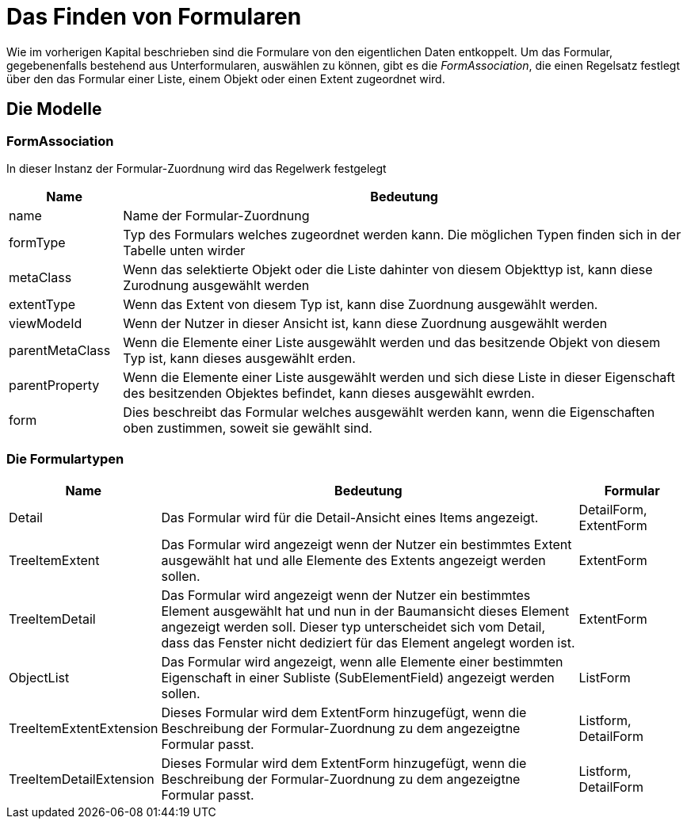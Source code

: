 = Das Finden von Formularen

Wie im vorherigen Kapital beschrieben sind die Formulare von den eigentlichen Daten entkoppelt. Um das Formular, gegebenenfalls bestehend aus Unterformularen, auswählen zu können, gibt es die _FormAssociation_, die einen Regelsatz festlegt über den das Formular einer Liste, einem Objekt oder einen Extent zugeordnet wird. 

== Die Modelle
=== FormAssociation

In dieser Instanz der Formular-Zuordnung  wird das Regelwerk festgelegt

[%header,cols="1,5"]
|===
|Name|Bedeutung
|name|Name der Formular-Zuordnung
|formType|Typ des Formulars welches zugeordnet werden kann. Die möglichen Typen finden sich in der Tabelle unten wirder
|metaClass|Wenn das selektierte Objekt oder die Liste dahinter von diesem Objekttyp ist, kann diese Zurodnung ausgewählt werden
|extentType|Wenn das Extent von diesem Typ ist, kann dise Zuordnung ausgewählt werden. 
|viewModeId|Wenn der Nutzer in dieser Ansicht ist, kann diese Zuordnung ausgewählt werden
|parentMetaClass|Wenn die Elemente einer Liste ausgewählt werden und das besitzende Objekt von diesem Typ ist, kann dieses ausgewählt erden. 
|parentProperty|Wenn die Elemente einer Liste ausgewählt werden und sich diese Liste in dieser Eigenschaft des besitzenden Objektes befindet, kann dieses ausgewählt ewrden. 
|form|Dies beschreibt das Formular welches ausgewählt werden kann, wenn die Eigenschaften oben zustimmen, soweit sie gewählt sind. 
|===

=== Die Formulartypen

[%header,cols="1,4,1"]
|===
|Name|Bedeutung|Formular
|Detail|Das Formular wird für die Detail-Ansicht eines Items angezeigt.|DetailForm, ExtentForm
|TreeItemExtent|Das Formular wird angezeigt wenn der Nutzer ein bestimmtes Extent ausgewählt hat und alle Elemente des Extents angezeigt werden sollen. |ExtentForm
|TreeItemDetail|Das Formular wird angezeigt wenn der Nutzer ein bestimmtes Element ausgewählt hat und nun in der Baumansicht dieses Element angezeigt werden soll. Dieser typ unterscheidet sich vom Detail, dass das Fenster nicht dediziert für das Element angelegt worden ist. |ExtentForm
|ObjectList|Das Formular wird angezeigt, wenn alle Elemente einer bestimmten Eigenschaft in einer Subliste (SubElementField) angezeigt werden sollen.|ListForm
|TreeItemExtentExtension|Dieses Formular wird dem ExtentForm hinzugefügt, wenn die Beschreibung der Formular-Zuordnung zu dem angezeigtne Formular passt.|Listform, DetailForm
|TreeItemDetailExtension|Dieses Formular wird dem ExtentForm hinzugefügt, wenn die Beschreibung der Formular-Zuordnung zu dem angezeigtne Formular passt.|Listform, DetailForm
|===